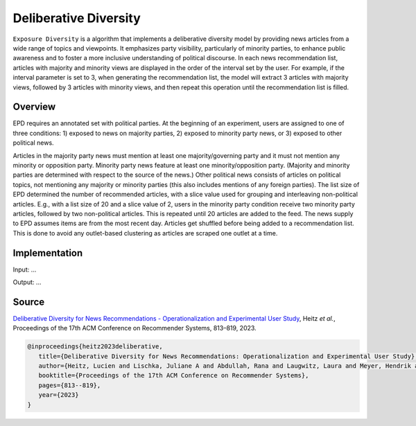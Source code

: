 Deliberative Diversity
======================

``Exposure Diversity`` is a algorithm that implements a deliberative diversity model by providing news articles from a wide range of topics and viewpoints.
It emphasizes party visibility, particularly of minority parties, to enhance public awareness and to foster a more inclusive understanding of political discourse.
In each news recommendation list, articles with majority and minority views are displayed in the order of the interval set by the user.
For example, if the interval parameter is set to 3, when generating the recommendation list, the model will extract 3 articles with majority views, followed by 3 articles with minority views, and then repeat this operation until the recommendation list is filled.

Overview
--------

EPD requires an annotated set with political parties.
At the beginning of an experiment, users are assigned to one of three conditions:
1) exposed to news on majority parties, 
2) exposed to minority party news, or 
3) exposed to other political news.

Articles in the majority party news must mention at least one majority/governing party and it must not mention any minority or opposition party.
Minority party news feature at least one minority/opposition party.
(Majority and minority parties are determined with respect to the source of the news.)
Other political news consists of articles on political topics, not mentioning any majority or minority parties (this also includes mentions of any foreign parties).
The list size of EPD determined the number of recommended articles, with a slice value used for grouping and interleaving non-political articles.
E.g., with a list size of 20 and a slice value of 2, users in the minority party condition receive two minority party articles, followed by two non-political articles.
This is repeated until 20 articles are added to the feed.
The news supply to EPD assumes items are from the most recent day.
Articles get shuffled before being added to a recommendation list.
This is done to avoid any outlet-based clustering as articles are scraped one outlet at a time.

Implementation
--------------

Input: ...

Output: ...

Source
------

`Deliberative Diversity for News Recommendations - Operationalization and Experimental User Study <https://dl.acm.org/doi/10.1145/3604915.3608834>`_, Heitz *et al.*, Proceedings of the 17th ACM Conference on Recommender Systems, 813–819, 2023.

.. code-block:: console

   @inproceedings{heitz2023deliberative,
      title={Deliberative Diversity for News Recommendations: Operationalization and Experimental User Study},
      author={Heitz, Lucien and Lischka, Juliane A and Abdullah, Rana and Laugwitz, Laura and Meyer, Hendrik and Bernstein, Abraham},
      booktitle={Proceedings of the 17th ACM Conference on Recommender Systems},
      pages={813--819},
      year={2023}
   }
